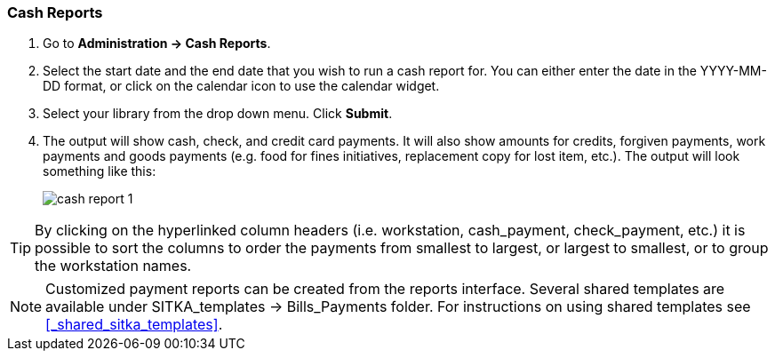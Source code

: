 Cash Reports
~~~~~~~~~~~~

anchor:cash-report[Cash Reports]

. Go to *Administration -> Cash Reports*.
. Select the start date and the end date that you wish to run a cash report for.  You can either enter the date in the YYYY-MM-DD format, or click on the calendar icon to use the calendar widget.  
. Select your library from the drop down menu.  Click *Submit*.
. The output will show cash, check, and credit card payments.  It will also show amounts for credits, forgiven payments, work payments and goods payments (e.g. food for fines initiatives, replacement copy for lost item, etc.).  The output will look something like this:
+
image::images/admin/cash-report-1.png[]

TIP: By clicking on the hyperlinked column headers (i.e. workstation, cash_payment, check_payment, etc.) it is possible to sort the columns to order the payments from smallest to largest, or largest to smallest, or to group the workstation names.  

NOTE: Customized payment reports can be created from the reports interface. Several shared templates are available under SITKA_templates -> Bills_Payments folder. For instructions on using shared templates see xref:_shared_sitka_templates[].


